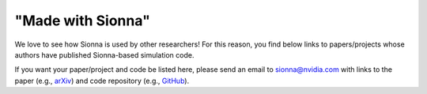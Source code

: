 ==================
"Made with Sionna"
==================

We love to see how Sionna is used by other researchers! For this reason, you find below links to papers/projects whose authors have published Sionna-based simulation code.

If you want your paper/project and code be listed here, please send an email to `sionna@nvidia.com <mailto:sionna@nvidia.com>`_ with links to the paper (e.g., `arXiv <https://arxiv.org>`_) and code repository (e.g., `GitHub <https://github.com>`_).

.. made-with-sionna::
    :title: Design of a Standard-Compliant Real-Time Neural Receiver for 5G NR
    :authors: Reinhard Wiesmayr, Sebastian Cammerer, Fayçal Aït Aoudia, Jakob Hoydis, Jakub Zakrzewski, Alexander Keller
    :year: September 2024
    :version: 0.18
    :link_arxiv: https://arxiv.org/abs/2409.02912
    :link_github: https://github.com/NVlabs/neural_rx
    :abstract: We detail the steps required to deploy a multi-user multiple-input multiple-output (MU-MIMO) neural receiver (NRX) in an actual cellular communication system. This raises several exciting research challenges, including the need for real-time inference and compatibility with the 5G NR standard. As the network configuration in a practical setup can change dynamically within milliseconds, we propose an adaptive NRX architecture capable of supporting dynamic modulation and coding scheme (MCS) configurations without the need for any re-training and without additional inference cost. We optimize the latency of the neural network (NN) architecture to achieve inference times of less than 1ms on an NVIDIA A100 GPU using the TensorRT inference library. These latency constraints effectively limit the size of the NN and we quantify the resulting signal-to-noise ratio (SNR) degradation as less than 0.7 dB when compared to a preliminary non-real-time NRX architecture. Finally, we explore the potential for site-specific adaptation of the receiver by investigating the required size of the training dataset and the number of fine-tuning iterations to optimize the NRX for specific radio environments using a ray tracing-based channel model. The resulting NRX is ready for deployment in a real-time 5G NR system and the source code including the TensorRT experiments is available online.

.. made-with-sionna::
    :title: BostonTwin: the Boston Digital Twin for Ray-Tracing in 6G Networks
    :authors: Paolo Testolina, Michele Polese, Pedram Johari, Tommaso Melodia
    :year: March 2024
    :version: 0.16
    :link_arxiv: https://arxiv.org/abs/2403.12289
    :link_github: https://github.com/wineslab/boston_twin
    :abstract: Digital twins are now a staple of wireless networks design and evolution. Creating an accurate digital copy of a real system offers numerous opportunities to study and analyze its performance and issues. It also allows designing and testing new solutions in a risk-free environment, and applying them back to the real system after validation. A candidate technology that will heavily rely on digital twins for design and deployment is 6G, which promises robust and ubiquitous networks for eXtended Reality (XR) and immersive communications solutions. In this paper, we present BostonTwin, a dataset that merges a high-fidelity 3D model of the city of Boston, MA, with the existing geospatial data on cellular base stations deployments, in a ray-tracing-ready format. Thus, BostonTwin enables not only the instantaneous rendering and programmatic access to the building models, but it also allows for an accurate representation of the electromagnetic propagation environment in the real-world city of Boston. The level of detail and accuracy of this characterization is crucial to designing 6G networks that can support the strict requirements of sensitive and high-bandwidth applications, such as XR and immersive communication.

.. made-with-sionna::
    :title: Integrating Pre-Trained Language Model with Physical Layer Communications
    :authors: Ju-Hyung Lee, Dong-Ho Lee, Joohan Lee, Jay Pujara
    :year: February 2024
    :version: 0.16
    :link_arxiv: https://arxiv.org/abs/2402.11656
    :link_github: https://github.com/abman23/on-device-ai-comm
    :abstract: The burgeoning field of on-device AI communication, where devices exchange information directly through embedded foundation models, such as language models (LMs), requires robust, efficient, and generalizable communication frameworks. However, integrating these frameworks with existing wireless systems and effectively managing noise and bit errors pose significant challenges. In this work, we introduce a practical on-device AI communication framework, integrated with physical layer (PHY) communication functions, demonstrated through its performance on a link-level simulator. Our framework incorporates end-to-end training with channel noise to enhance resilience, incorporates vector quantized variational autoencoders (VQ-VAE) for efficient and robust communication, and utilizes pre-trained encoder-decoder transformers for improved generalization capabilities. Simulations, across various communication scenarios, reveal that our framework achieves a 50% reduction in transmission size while demonstrating substantial generalization ability and noise robustness under standardized 3GPP channel models.

.. made-with-sionna::
    :title: OpenStreetMap to Sionna Scene in Python
    :authors: Manoj Kumar Joshi
    :year: January 2024
    :version: 0.15
    :link_github: https://github.com/manoj-kumar-joshi/sionna_osm_scene
    :abstract: This Jupyter notebook shows how to create a Sionna scene (Mitsuba format) in Python code from OpenStreetMap data. Buildings are extruded and meshes for roads are created in a region specified by the user. It is an alternative to the Blender-based workflow presented <a href="https://youtu.be/7xHLDxUaQ7c">in this video</a>.

.. made-with-sionna::
    :title: Learning radio environments by differentiable ray tracing
    :authors: Jakob Hoydis, Fayçal Aït Aoudia, Sebastian Cammerer, Florian Euchner, Merlin Nimier-David, Stephan ten Brink, Alexander Keller
    :year: 2023
    :version: 0.16
    :link_arxiv: https://arxiv.org/abs/2311.18558
    :link_github: https://github.com/NVlabs/diff-rt-calibration
    :abstract: Ray tracing (RT) is instrumental in 6G research in order to generate spatially-consistent and environment-specific channel impulse responses(CIRs). While acquiring accurate scene geometries is now relatively straightforward, determining material characteristics requires precise calibration using channel measurements. We therefore introduce a novel gradient-based calibration method, complemented by differentiable parametrizations of material properties, scattering and antenna patterns. Our method seamlessly integrates with differentiable ray tracers that enable the computation of derivatives of CIRs with respect to these parameters. Essentially, we approach field computation as a large computational graph wherein parameters are trainable akin to weights of a neural network (NN). We have validated our method using both synthetic data and real-world indoor channel measurements, employing a distributed multiple-input multiple-output (MIMO) channel sounder.

.. made-with-sionna::
    :title: A Scalable and Generalizable Pathloss Map Prediction
    :authors: Ju-Hyung Lee, Andreas F. Molisch
    :year: December 2023
    :version: 0.16
    :link_arxiv: https://arxiv.org/abs/2312.03950
    :link_github: https://github.com/abman23/pmnet-sionna-rt
    :abstract: Large-scale channel prediction, i.e., estimation of the pathloss from geographical/morphological/building maps, is an essential component of wireless network planning. Ray tracing (RT)-based methods have been widely used for many years, but they require significant computational effort that may become prohibitive with the increased network densification and/or use of higher frequencies in B5G/6G systems. In this paper, we propose a data-driven, model-free pathloss map prediction (PMP) method, called PMNet. PMNet uses a supervised learning approach: it is trained on a limited amount of RT (or channel measurement) data and map data. Once trained, PMNet can predict pathloss over location with high accuracy (an RMSE level of 10−2) in a few milliseconds. We further extend PMNet by employing transfer learning (TL). TL allows PMNet to learn a new network scenario quickly (x5.6 faster training) and efficiently (using x4.5 less data) by transferring knowledge from a pre-trained model, while retaining accuracy. Our results demonstrate that PMNet is a scalable and generalizable ML-based PMP method, showing its potential to be used in several network optimization applications.

.. made-with-sionna::
    :title: Graph Neural Networks for Enhanced Decoding of Quantum LDPC Codes
    :authors: Anqi Gong, Sebastian Cammerer, Joseph M. Renes
    :year: 2023
    :version: 0.15
    :link_arxiv: https://arxiv.org/abs/2310.17758
    :link_github: https://github.com/gongaa/Feedback-GNN
    :abstract: In this work, we propose a fully differentiable iterative decoder for quantum low-density parity-check (LDPC) codes. The proposed algorithm is composed of classical belief propagation (BP) decoding stages and intermediate graph neural network (GNN) layers. Both component decoders are defined over the same sparse decoding graph enabling a seamless integration and scalability to large codes. The core idea is to use the GNN component between consecutive BP runs, so that the knowledge from the previous BP run, if stuck in a local minima caused by trapping sets or short cycles in the decoding graph, can be leveraged to better initialize the next BP run. By doing so, the proposed decoder can learn to compensate for sub-optimal BP decoding graphs that result from the design constraints of quantum LDPC codes. Since the entire decoder remains differentiable, gradient descent-based training is possible. We compare the error rate performance of the proposed decoder against various post-processing methods such as random perturbation, enhanced feedback, augmentation, and ordered-statistics decoding (OSD) and show that a carefully designed training process lowers the error-floor significantly. As a result, our proposed decoder outperforms the former three methods using significantly fewer post-processing attempts.

.. made-with-sionna::
    :title: Sionna RT: Differentiable Ray Tracing for Radio Propagation Modeling
    :authors: Jakob Hoydis, Fayçal Aït Aoudia, Sebastian Cammerer, Merlin Nimier-David, Nikolaus Binder, Guillermo Marcus, Alexander Keller
    :year: 2023
    :version: 0.16
    :link_arxiv: https://arxiv.org/abs/2303.11103
    :link_github: https://github.com/NVlabs/diff-rt
    :link_colab: https://colab.research.google.com/github/NVlabs/diff-rt/blob/master/Learning_Materials.ipynb
    :abstract: Sionna is a GPU-accelerated open-source library for link-level simulations based on TensorFlow. Its latest release (v0.14) integrates a differentiable ray tracer (RT) for the simulation of radio wave propagation. This unique feature allows for the computation of gradients of the channel impulse response and other related quantities with respect to many system  and environment parameters, such as material properties, antenna patterns, array geometries, as well as transmitter and receiver orientations and positions. In this paper, we outline the key components of Sionna RT and showcase example applications such as learning of radio materials and optimizing transmitter orientations by gradient descent. While classic ray tracing is a crucial tool for 6G research topics like reconfigurable intelligent surfaces, integrated sensing and communications, as well as user localization, differentiable ray tracing is a key enabler for many novel and exciting research directions, for example, digital twins.

.. made-with-sionna::
    :title: DUIDD: Deep-Unfolded Interleaved Detection and Decoding for MIMO Wireless Systems
    :authors: Reinhard Wiesmayr, Chris Dick, Jakob Hoydis, Christoph Studer
    :year: 2022
    :version: 0.11
    :link_arxiv: https://arxiv.org/abs/2212.07816
    :link_github: https://github.com/IIP-Group/DUIDD
    :abstract: Iterative detection and decoding (IDD) is known to achieve near-capacity performance in multi-antenna wireless systems. We propose deep-unfolded interleaved detection and decoding (DUIDD), a new paradigm that reduces the complexity of IDD while achieving even lower error rates. DUIDD interleaves the inner stages of the data detector and channel decoder, which expedites convergence and reduces complexity. Furthermore, DUIDD applies deep unfolding to automatically optimize algorithmic hyperparameters, soft-information exchange, message damping, and state forwarding. We demonstrate the efficacy of DUIDD using NVIDIA's Sionna link-level simulator in a 5G-near multi-user MIMO-OFDM wireless system with a novel low-complexity soft-input soft-output data detector, an optimized low-density parity-check decoder, and channel vectors from a commercial ray-tracer. Our results show that DUIDD outperforms classical IDD both in terms of block error rate and computational complexity.

.. made-with-sionna::
    :title: Bit Error and Block Error Rate Training for ML-Assisted Communication
    :authors: Reinhard Wiesmayr, Gian Marti, Chris Dick, Haochuan Song, Christoph Studer
    :year: 2022
    :version: 0.11
    :link_arxiv: https://arxiv.org/pdf/2210.14103.pdf
    :link_github: https://github.com/IIP-Group/BLER_Training
    :abstract: Even though machine learning (ML) techniques are being
               widely used in communications, the question of how to train
               communication systems has received surprisingly little
               attention. In this paper, we show that the commonly used binary
               cross-entropy (BCE) loss is a sensible choice in uncoded
               systems, e.g., for training ML-assisted data detectors, but may
               not be optimal in coded systems. We propose new loss functions
               targeted at minimizing the block error rate and SNR deweighting,
               a novel method that trains communication systems for optimal
               performance over a range of signal-to-noise ratios. The utility
               of the proposed loss functions as well as of SNR deweighting is
               shown through simulations in NVIDIA Sionna.

.. made-with-sionna::
    :title: Graph Neural Networks for Channel Decoding
    :authors: Sebastian Cammerer, Jakob Hoydis, Fayçal Aït Aoudia, Alexander Keller
    :year: 2022
    :version: 0.11
    :link_arxiv: https://arxiv.org/pdf/2207.14742.pdf
    :link_github: https://github.com/NVlabs/gnn-decoder
    :link_colab: https://colab.research.google.com/github/NVlabs/gnn-decoder/blob/master/GNN_decoder_standalone.ipynb
    :abstract: We propose a fully differentiable graph neural network (GNN)-based architecture for channel decoding and showcase competitive decoding performance for various coding schemes, such as low-density parity-check (LDPC) and BCH codes. The idea is to let a neural network (NN) learn a generalized message passing algorithm over a given graph that represents the forward error correction code structure by replacing node and edge message updates with trainable functions.

.. made-with-sionna::
    :title: Deep Learning-Based Synchronization for Uplink NB-IoT
    :authors: Fayçal Aït Aoudia, Jakob Hoydis, Sebastian Cammerer, Matthijs Van Keirsbilck, Alexander Keller
    :year: 2022
    :version: 0.11
    :link_arxiv: https://arxiv.org/pdf/2205.10805.pdf
    :link_github: https://github.com/NVlabs/nprach_synch
    :abstract: We propose a neural network (NN)-based algorithm for device detection and time of arrival (ToA) and carrier frequency offset (CFO) estimation for the narrowband physical random-access channel (NPRACH) of narrowband internet of things (NB-IoT). The introduced NN architecture leverages residual convolutional networks as well as knowledge of the preamble structure of the 5G New Radio (5G NR) specifications.
